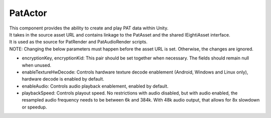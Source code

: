 PatActor
============================================================

| This component provides the ability to create and play PAT data within Unity.
| It takes in the source asset URL and contains linkage to the PatAsset and the shared IEightiAsset interface.
| It is used as the source for PatRender and PatAudioRender scripts.
| NOTE: Changing the below parameters must happen before the asset URL is set. Otherwise, the changes are ignored.

- encryptionKey, encryptionKid: This pair should be set together when necessary. The fields should remain null when unused.
- enableTextureHwDecode: Controls hardware texture decode enablement (Android, Windows and Linux only), hardware decode is enabled by default.
- enableAudio: Controls audio playback enablement, enabled by default.
- playbackSpeed: Controls playout speed. No restrictions with audio disabled, but with audio enabled, the resampled audio frequency needs to be between 6k and 384k. With 48k audio output, that allows for 8x slowdown or speedup.

